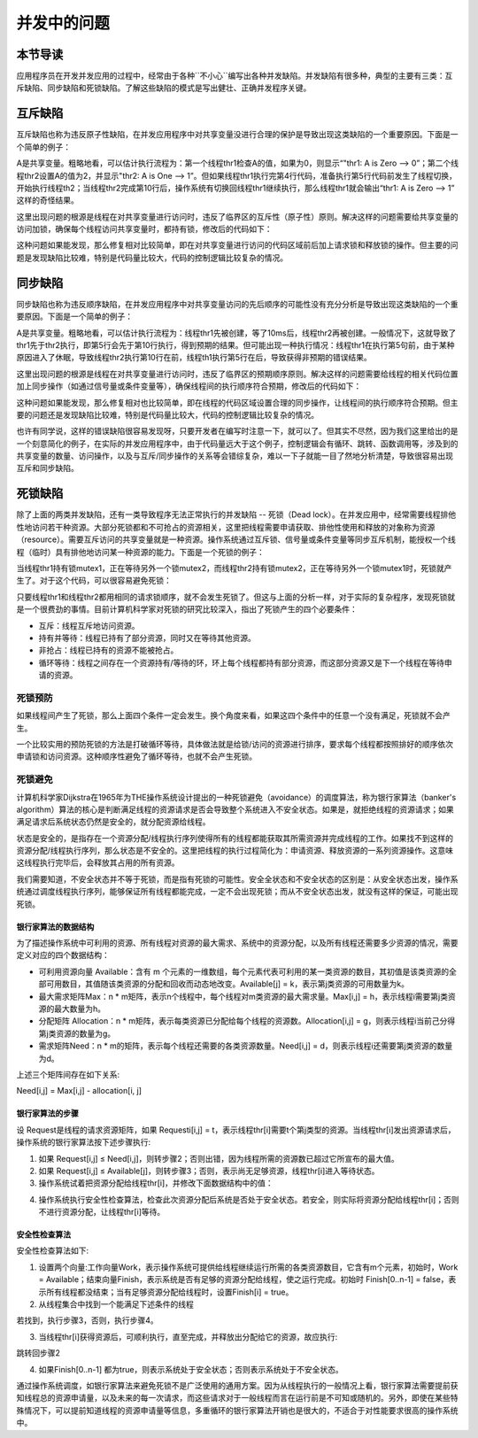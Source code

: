 并发中的问题
=========================================

本节导读
-----------------------------------------

应用程序员在开发并发应用的过程中，经常由于各种``不小心``编写出各种并发缺陷。并发缺陷有很多种，典型的主要有三类：互斥缺陷、同步缺陷和死锁缺陷。了解这些缺陷的模式是写出健壮、正确并发程序关键。



互斥缺陷
-----------------------------------------

互斥缺陷也称为违反原子性缺陷，在并发应用程序中对共享变量没进行合理的保护是导致出现这类缺陷的一个重要原因。下面是一个简单的例子：

.. code-block:: Rust
    :linenos:
    :emphasize-lines: 4,10

    static mut A: usize = 0;
    ...
    unsafe fn thr1() -> ! {
        if (A == 0) {
          println!("thr1: A is Zero  --> {}", A)；
        }  
        ...
    }
    unsafe fn thr2() -> ! {
        A = A+1;
        println!("thr2: A is One  --> {}", A)；
    }

A是共享变量。粗略地看，可以估计执行流程为：第一个线程thr1检查A的值，如果为0，则显示“"thr1: A is Zero  --> 0”；第二个线程thr2设置A的值为2，并显示"thr2: A is One  --> 1”。但如果线程thr1执行完第4行代码，准备执行第5行代码前发生了线程切换，开始执行线程th2；当线程thr2完成第10行后，操作系统有切换回线程thr1继续执行，那么线程thr1就会输出“thr1: A is Zero  --> 1” 这样的奇怪结果。

这里出现问题的根源是线程在对共享变量进行访问时，违反了临界区的互斥性（原子性）原则。解决这样的问题需要给共享变量的访问加锁，确保每个线程访问共享变量时，都持有锁，修改后的代码如下：

.. code-block:: Rust
    :linenos:

    static mut A: usize = 0;
    ...
    unsafe fn thr1() -> ! {
        mutex.lock();
        if (A == 0) {
          println!("thr1: A is Zero  --> {}", A)；
        }
        mutex.unlock();  
        ...
    }
    unsafe fn thr2() -> ! {
        mutex.lock();
        A = A+1;
        println!("thr2: A is One  --> {}", A)；
        mutex.unlock();  
    }

这种问题如果能发现，那么修复相对比较简单，即在对共享变量进行访问的代码区域前后加上请求锁和释放锁的操作。但主要的问题是发现缺陷比较难，特别是代码量比较大，代码的控制逻辑比较复杂的情况。

同步缺陷
-----------------------------------------

同步缺陷也称为违反顺序缺陷，在并发应用程序中对共享变量访问的先后顺序的可能性没有充分分析是导致出现这类缺陷的一个重要原因。下面是一个简单的例子：

.. code-block:: Rust
    :linenos:
    :emphasize-lines: 5,9

    static mut A: usize = 0;
    ...
    unsafe fn thr1() -> ! {
       ...    //在某种情况下会休眠
       A = 1;
       ...
    }
    unsafe fn thr2() -> ! {
       if A==1 {
          println!("Correct");
       }else{
          println!("Panic");
       }
    }
    pub fn main() -> i32 {
       let mut v = Vec::new();
       v.push(thread_create(thr1 as usize, 0));
       sleep(10);
       ...
       v.push(thread_create(thr2 as usize, 0));
       ...
    }

A是共享变量。粗略地看，可以估计执行流程为：线程thr1先被创建，等了10ms后，线程thr2再被创建。一般情况下，这就导致了thr1先于thr2执行，即第5行会先于第10行执行，得到预期的结果。但可能出现一种执行情况：线程thr1在执行第5句前，由于某种原因进入了休眠，导致线程thr2执行第10行在前，线程th1执行第5行在后，导致获得非预期的错误结果。

这里出现问题的根源是线程在对共享变量进行访问时，违反了临界区的预期顺序原则。解决这样的问题需要给线程的相关代码位置加上同步操作（如通过信号量或条件变量等），确保线程间的执行顺序符合预期，修改后的代码如下：

.. code-block:: Rust
    :linenos:
    :emphasize-lines: 5,9

    static mut A: usize = 0;
    semaphore.value = 0; //信号量初值为0
    unsafe fn thr1() -> ! {
       ...    //在某种情况下会休眠        
       A = 1;
       semaphore.up();
       ...
    }
    unsafe fn thr2() -> ! {
       semaphore.down();  // 需要等待 semaphore.up()的唤醒
       if A==1 {
          println!("Correct");
       }else{
          println!("Panic");
       }
    }
    pub fn main() -> i32 {
       let mut v = Vec::new();
       v.push(thread_create(thr1 as usize, 0));
       sleep(10);
       ...
       v.push(thread_create(thr2 as usize, 0));
       ...
    }


这种问题如果能发现，那么修复相对也比较简单，即在线程的代码区域设置合理的同步操作，让线程间的执行顺序符合预期。但主要的问题还是发现缺陷比较难，特别是代码量比较大，代码的控制逻辑比较复杂的情况。

也许有同学说，这样的错误缺陷很容易发现呀，只要开发者在编写时注意一下，就可以了。但其实不尽然，因为我们这里给出的是一个刻意简化的例子，在实际的并发应用程序中，由于代码量远大于这个例子，控制逻辑会有循环、跳转、函数调用等，涉及到的共享变量的数量、访问操作，以及与互斥/同步操作的关系等会错综复杂，难以一下子就能一目了然地分析清楚，导致很容易出现互斥和同步缺陷。



死锁缺陷
-----------------------------------------

除了上面的两类并发缺陷，还有一类导致程序无法正常执行的并发缺陷 -- 死锁（Dead lock）。在并发应用中，经常需要线程排他性地访问若干种资源。大部分死锁都和不可抢占的资源相关，这里把线程需要申请获取、排他性使用和释放的对象称为资源（resource）。需要互斥访问的共享变量就是一种资源。操作系统通过互斥锁、信号量或条件变量等同步互斥机制，能授权一个线程（临时）具有排他地访问某一种资源的能力。下面是一个死锁的例子：


.. code-block:: Rust
    :linenos:

    unsafe fn thr1() -> ! {
       mutex1.lock();
       mutex2.lock();
       ...
    }        
    unsafe fn thr2() -> ! {
       mutex2.lock();
       mutex1.lock();
       ...
    }            

当线程thr1持有锁mutex1，正在等待另外一个锁mutex2，而线程thr2持有锁mutex2，正在等待另外一个锁mutex1时，死锁就产生了。对于这个代码，可以很容易避免死锁：

.. code-block:: Rust
    :linenos:

    unsafe fn thr1() -> ! {
       mutex1.lock();
       mutex2.lock();
       ...
    }        
    unsafe fn thr2() -> ! {
       mutex1.lock();
       mutex2.lock();
       ...
    }          


只要线程thr1和线程thr2都用相同的请求锁顺序，就不会发生死锁了。但这与上面的分析一样，对于实际的复杂程序，发现死锁就是一个很费劲的事情。目前计算机科学家对死锁的研究比较深入，指出了死锁产生的四个必要条件：


- 互斥：线程互斥地访问资源。
- 持有并等待：线程已持有了部分资源，同时又在等待其他资源。
- 非抢占：线程已持有的资源不能被抢占。
- 循环等待：线程之间存在一个资源持有/等待的环，环上每个线程都持有部分资源，而这部分资源又是下一个线程在等待申请的资源。



死锁预防
~~~~~~~~~~~~~~~~~~~~~~~~~~~~~~~~~~~~~~

如果线程间产生了死锁，那么上面四个条件一定会发生。换个角度来看，如果这四个条件中的任意一个没有满足，死锁就不会产生。

一个比较实用的预防死锁的方法是打破循环等待，具体做法就是给锁/访问的资源进行排序，要求每个线程都按照排好的顺序依次申请锁和访问资源。这种顺序性避免了循环等待，也就不会产生死锁。



死锁避免
~~~~~~~~~~~~~~~~~~~~~~~~~~~~~~~~~~~~~~

计算机科学家Dijkstra在1965年为THE操作系统设计提出的一种死锁避免（avoidance）的调度算法，称为银行家算法（banker's algorithm）算法的核心是判断满足线程的资源请求是否会导致整个系统进入不安全状态。如果是，就拒绝线程的资源请求；如果满足请求后系统状态仍然是安全的，就分配资源给线程。



状态是安全的，是指存在一个资源分配/线程执行序列使得所有的线程都能获取其所需资源并完成线程的工作。如果找不到这样的资源分配/线程执行序列，那么状态是不安全的。这里把线程的执行过程简化为：申请资源、释放资源的一系列资源操作。这意味这线程执行完毕后，会释放其占用的所有资源。

我们需要知道，不安全状态并不等于死锁，而是指有死锁的可能性。安全全状态和不安全状态的区别是：从安全状态出发，操作系统通过调度线程执行序列，能够保证所有线程都能完成，一定不会出现死锁；而从不安全状态出发，就没有这样的保证，可能出现死锁。

.. chyyuu 有一个安全，不安全，死锁的图???

银行家算法的数据结构
^^^^^^^^^^^^^^^^^^^^^^^^^^^^^^^^^^^^^^^^

为了描述操作系统中可利用的资源、所有线程对资源的最大需求、系统中的资源分配，以及所有线程还需要多少资源的情况，需要定义对应的四个数据结构：

- 可利用资源向量 Available：含有 m 个元素的一维数组，每个元素代表可利用的某一类资源的数目，其初值是该类资源的全部可用数目，其值随该类资源的分配和回收而动态地改变。Available[j] = k，表示第j类资源的可用数量为k。
- 最大需求矩阵Max：n * m矩阵，表示n个线程中，每个线程对m类资源的最大需求量。Max[i,j] = h，表示线程i需要第j类资源的最大数量为h。
- 分配矩阵 Allocation：n * m矩阵，表示每类资源已分配给每个线程的资源数。Allocation[i,j] = g，则表示线程i当前己分得第j类资源的数量为g。
- 需求矩阵Need：n * m的矩阵，表示每个线程还需要的各类资源数量。Need[i,j] = d，则表示线程i还需要第j类资源的数量为d。

上述三个矩阵间存在如下关系:　

Need[i,j] = Max[i,j] - allocation[i, j]


银行家算法的步骤
^^^^^^^^^^^^^^^^^^^^^^^^^^^^^^^^^^^^^^^^

设 Request是线程的请求资源矩阵，如果 Requesti[i,j] = t，表示线程thr[i]需要t个第j类型的资源。当线程thr[i]发出资源请求后，操作系统的银行家算法按下述步骤执行:

1. 如果 Request[i,j] ≤ Need[i,j]，则转步骤2；否则出错，因为线程所需的资源数已超过它所宣布的最大值。
2. 如果 Request[i,j] ≤ Available[j]，则转步骤3；否则，表示尚无足够资源，线程thr[i]进入等待状态。
3. 操作系统试着把资源分配给线程thr[i]，并修改下面数据结构中的值：

.. code-block:: Rust
    :linenos:

    Available[j] = Available[j] - Request[i,j];
    Allocation[i,j] = Allocation[i,j] + Request[i,j];
    Need[i,j] = Need[i,j] - Request[i,j];

4. 操作系统执行安全性检查算法，检查此次资源分配后系统是否处于安全状态。若安全，则实际将资源分配给线程thr[i]；否则不进行资源分配，让线程thr[i]等待。
　　
安全性检查算法
^^^^^^^^^^^^^^^^^^^^^^^^^^^^^^^^^^^^^^^^

安全性检查算法如下:

1. 设置两个向量:工作向量Work，表示操作系统可提供给线程继续运行所需的各类资源数目，它含有m个元素，初始时，Work = Available；结束向量Finish，表示系统是否有足够的资源分配给线程，使之运行完成。初始时 Finish[0..n-1] = false，表示所有线程都没结束；当有足够资源分配给线程时，设置Finish[i] = true。
2. 从线程集合中找到一个能满足下述条件的线程

.. code-block:: Rust
   :linenos:

   Finish[i] == false;
   Need[i,j] ≤ Work[j];

若找到，执行步骤3，否则，执行步骤4。

3. 当线程thr[i]获得资源后，可顺利执行，直至完成，并释放出分配给它的资源，故应执行:

.. code-block:: Rust
   :linenos:

   Work[j] = Work[j] + Allocation[i,j];
   Finish[i] = true;

跳转回步骤2

4. 如果Finish[0..n-1] 都为true，则表示系统处于安全状态；否则表示系统处于不安全状态。


通过操作系统调度，如银行家算法来避免死锁不是广泛使用的通用方案。因为从线程执行的一般情况上看，银行家算法需要提前获知线程总的资源申请量，以及未来的每一次请求，而这些请求对于一般线程而言在运行前是不可知或随机的。另外，即使在某些特殊情况下，可以提前知道线程的资源申请量等信息，多重循环的银行家算法开销也是很大的，不适合于对性能要求很高的操作系统中。